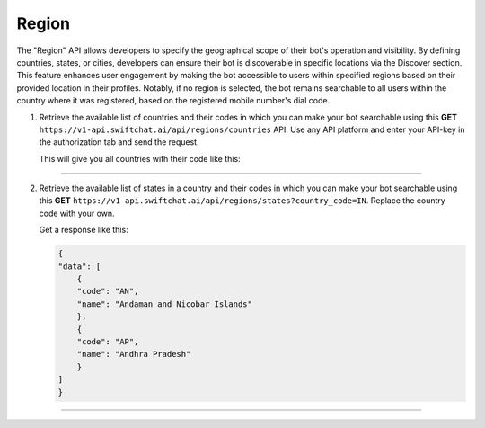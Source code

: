 Region
=======
The "Region" API allows developers to specify the geographical scope of their bot's operation and visibility. By defining countries, states, or cities, developers can ensure their bot is discoverable in specific locations via the Discover section. This feature enhances user engagement by making the bot accessible to users within specified regions based on their provided location in their profiles. Notably, if no region is selected, the bot remains searchable to all users within the country where it was registered, based on the registered mobile number's dial code.

1. Retrieve the available list of countries and their codes in which you can make your bot searchable using this **GET** ``https://v1-api.swiftchat.ai/api/regions/countries`` API. Use any API platform and enter your API-key in the authorization tab and send the request.
   
   This will give you all countries with their code like this:

   .. code-block:: json
    {
    "data": [
        {
        "code": "IN",
        "name": "India"
        },
        {
        "code": "SG",
        "name": "Singapore"
        }
    ]
    }

----------------------------

2. Retrieve the available list of states in a country and their codes in which you can make your bot searchable using this **GET** ``https://v1-api.swiftchat.ai/api/regions/states?country_code=IN``. Replace the country code with your own.
   
   Get a response like this:

   .. code-block:: json

        {
        "data": [
            {
            "code": "AN",
            "name": "Andaman and Nicobar Islands"
            },
            {
            "code": "AP",
            "name": "Andhra Pradesh"
            }
        ]
        }
   
----------------------------